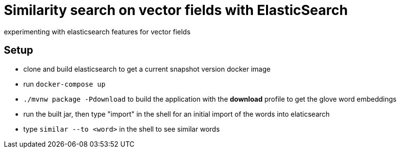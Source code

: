 # Similarity search on vector fields with ElasticSearch

experimenting with elasticsearch features for vector fields

## Setup

- clone and build elasticsearch to get a current snapshot version docker image
- run `docker-compose up`
- `./mvnw package -Pdownload` to build the application with the *download* profile to get the glove word embeddings
- run the built jar, then type "import" in the shell for an initial import of the words into elaticsearch
- type `similar --to <word>` in the shell to see similar words